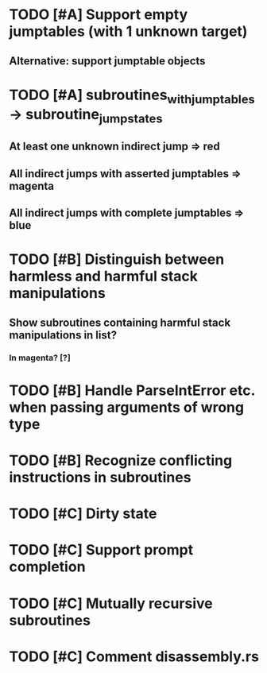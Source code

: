 * TODO [#A] Support empty jumptables (with 1 unknown target)
** Alternative: support jumptable objects
* TODO [#A] subroutines_with_jumptables -> subroutine_jump_states
** At least one unknown indirect jump => red
** All indirect jumps with asserted jumptables => magenta
** All indirect jumps with complete jumptables => blue

* TODO [#B] Distinguish between harmless and harmful stack manipulations
** Show subroutines containing harmful stack manipulations in list?
*** In magenta? [?]
* TODO [#B] Handle ParseIntError etc. when passing arguments of wrong type
* TODO [#B] Recognize conflicting instructions in subroutines

* TODO [#C] Dirty state
* TODO [#C] Support prompt completion
* TODO [#C] Mutually recursive subroutines
* TODO [#C] Comment disassembly.rs
